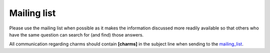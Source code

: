 .. _mailing_list: http://lists.openstack.org/cgi-bin/mailman/listinfo/openstack-discuss

============
Mailing list
============

Please use the mailing list when possible as it makes the information
discussed more readily available so that others who have the same
question can search for (and find) those answers.

All communication regarding charms should contain **[charms]** in the subject line when sending to the `mailing_list`_.

